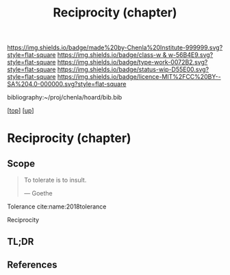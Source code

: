 #   -*- mode: org; fill-column: 60 -*-

#+TITLE: Reciprocity (chapter) 
#+STARTUP: showall
#+TOC: headlines 4
#+PROPERTY: filename
#+LINK: pdf   pdfview:~/proj/chenla/hoard/lib/

[[https://img.shields.io/badge/made%20by-Chenla%20Institute-999999.svg?style=flat-square]] 
[[https://img.shields.io/badge/class-w & w-56B4E9.svg?style=flat-square]]
[[https://img.shields.io/badge/type-work-0072B2.svg?style=flat-square]]
[[https://img.shields.io/badge/status-wip-D55E00.svg?style=flat-square]]
[[https://img.shields.io/badge/licence-MIT%2FCC%20BY--SA%204.0-000000.svg?style=flat-square]]

bibliography:~/proj/chenla/hoard/bib.bib

[[[../../index.org][top]]] [[[../index.org][up]]]

* Reciprocity (chapter)
  :PROPERTIES:
  :CUSTOM_ID: 
  :Name:      /home/deerpig/proj/chenla/warp/01/09/ww-reciprocity.org
  :Created:   2018-06-21T08:21@Prek Leap (11.642600N-104.919210W)
  :ID:        e76eb099-37ee-418d-80d9-6451c6073198
  :VER:       582816160.680839163
  :GEO:       48P-491193-1287029-15
  :BXID:      proj:BFW4-5457
  :Class:     primer
  :Type:      work
  :Status:    wip
  :Licence:   MIT/CC BY-SA 4.0
  :END:

** Scope

#+begin_quote
To tolerate is to insult.

— Goethe
#+end_quote

Tolerance cite:name:2018tolerance

Reciprocity

** TL;DR
** References


  
